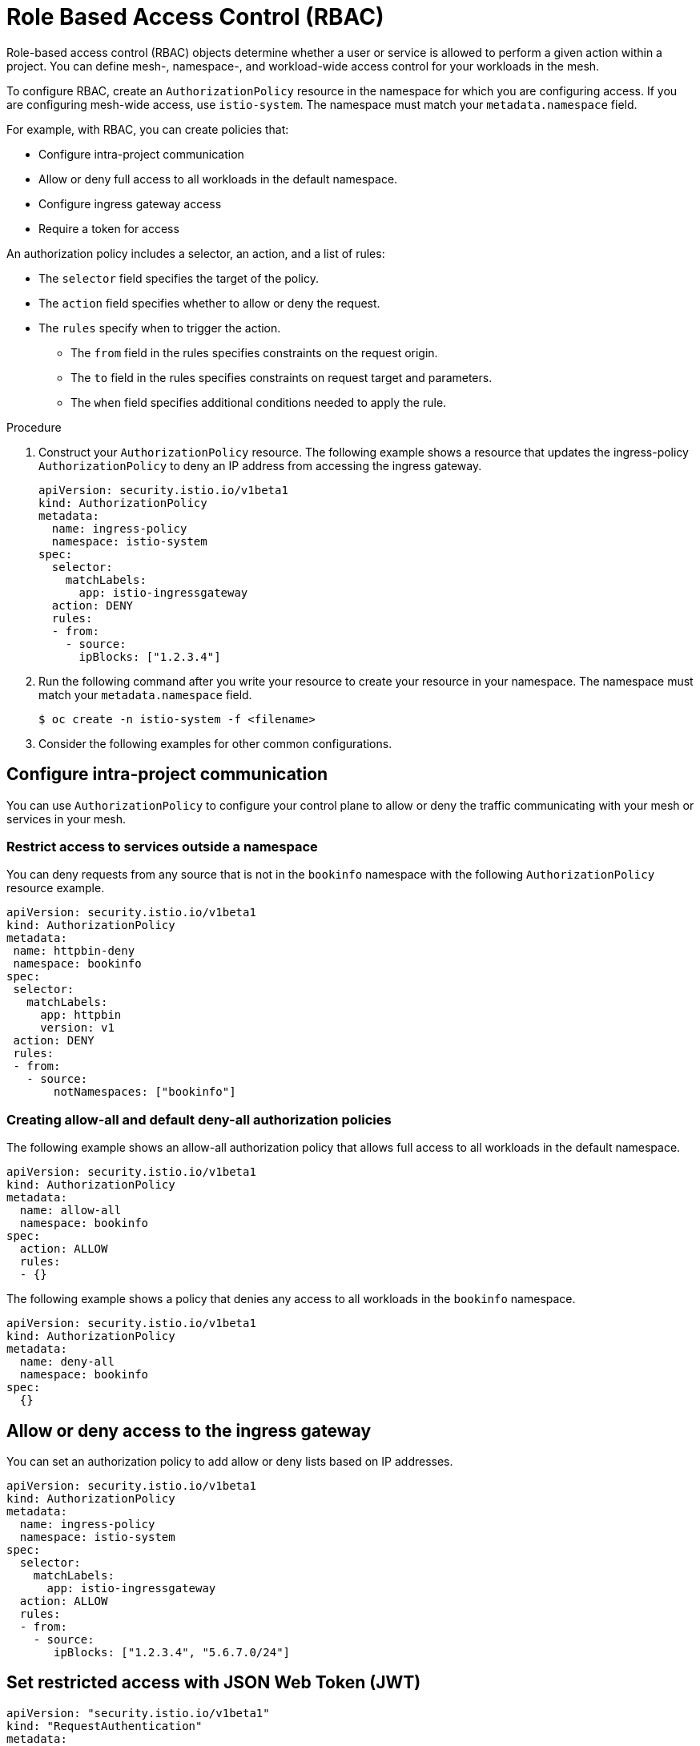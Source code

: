 ////
Module included in the following assemblies:
-service_mesh/v2x/ossm-security.adoc
////

[id="ossm-vs-istio_{context}"]
= Role Based Access Control (RBAC)

Role-based access control (RBAC) objects determine whether a user or service is allowed to perform a given action within a project. You can define mesh-, namespace-, and workload-wide access control for your workloads in the mesh. 

To configure RBAC, create an `AuthorizationPolicy` resource in the namespace for which you are configuring access. If you are configuring mesh-wide access, use `istio-system`. The namespace must match your `metadata.namespace` field.

For example, with RBAC, you can create policies that:

* Configure intra-project communication
* Allow or deny full access to all workloads in the default namespace.
* Configure ingress gateway access
* Require a token for access

An authorization policy includes a selector, an action, and a list of rules:

* The `selector` field specifies the target of the policy.
* The `action` field specifies whether to allow or deny the request.
* The `rules` specify when to trigger the action.
** The `from` field in the rules specifies constraints on the request origin.
** The `to` field in the rules specifies constraints on request target and parameters.
** The `when` field specifies additional conditions needed to apply the rule.

.Procedure

1. Construct your `AuthorizationPolicy` resource. The following example shows a resource that updates the ingress-policy `AuthorizationPolicy` to deny an IP address from accessing the ingress gateway.
+
[source,yaml]
----
apiVersion: security.istio.io/v1beta1
kind: AuthorizationPolicy
metadata:
  name: ingress-policy
  namespace: istio-system
spec:
  selector:
    matchLabels:
      app: istio-ingressgateway
  action: DENY
  rules:
  - from:
    - source:
      ipBlocks: ["1.2.3.4"]
----
+
2. Run the following command after you write your resource to create your resource in your namespace. The namespace must match your `metadata.namespace` field.
+
[source,terminal]
----
$ oc create -n istio-system -f <filename> 
----
+
3. Consider the following examples for other common configurations.

== Configure intra-project communication

You can use `AuthorizationPolicy` to configure your control plane to allow or deny the traffic communicating with your mesh or services in your mesh. 

=== Restrict access to services outside a namespace

You can deny requests from any source that is not in the `bookinfo` namespace with the following `AuthorizationPolicy` resource example.

[source,yaml]
----
apiVersion: security.istio.io/v1beta1
kind: AuthorizationPolicy
metadata:
 name: httpbin-deny
 namespace: bookinfo
spec:
 selector:
   matchLabels:
     app: httpbin
     version: v1
 action: DENY
 rules:
 - from:
   - source:
       notNamespaces: ["bookinfo"]
----

=== Creating allow-all and default deny-all authorization policies

The following example shows an allow-all authorization policy that allows full access to all workloads in the default namespace.

[source,yaml]
----
apiVersion: security.istio.io/v1beta1
kind: AuthorizationPolicy
metadata:
  name: allow-all
  namespace: bookinfo
spec:
  action: ALLOW
  rules:
  - {}
----

The following example shows a policy that denies any access to all workloads in the `bookinfo` namespace.

[source,yaml]
----
apiVersion: security.istio.io/v1beta1
kind: AuthorizationPolicy
metadata:
  name: deny-all
  namespace: bookinfo
spec:
  {}
----

== Allow or deny access to the ingress gateway

You can set an authorization policy to add allow or deny lists based on IP addresses.

[source,yaml]
----
apiVersion: security.istio.io/v1beta1
kind: AuthorizationPolicy
metadata:
  name: ingress-policy
  namespace: istio-system
spec:
  selector:
    matchLabels:
      app: istio-ingressgateway
  action: ALLOW
  rules:
  - from:
    - source:
       ipBlocks: ["1.2.3.4", "5.6.7.0/24"]
----

== Set restricted access with JSON Web Token (JWT)



[source,yaml]
----
apiVersion: "security.istio.io/v1beta1"
kind: "RequestAuthentication"
metadata:
  name: "jwt-example"
  namespace: bookinfo
spec:
  selector:
    matchLabels:
      app: httpbin
  jwtRules:
  - issuer: http://localhost:8080/auth/realms/master
    jwksUri: "http://keycloak.default.svc:8080/auth/realms/master/protocol/openid-connect/certs"
----

You must pair that with an authorization policy. 

[source,yaml]
----
apiVersion: "security.istio.io/v1beta1"
kind: "AuthorizationPolicy"
metadata:
  name: "frontend-ingress"
  namespace: bookinfo
spec:
  selector:
    matchLabels:
      app: httpbin
  action: DENY
  rules:
  - from:
    - source:
        notRequestPrincipals: ["*"]
----

